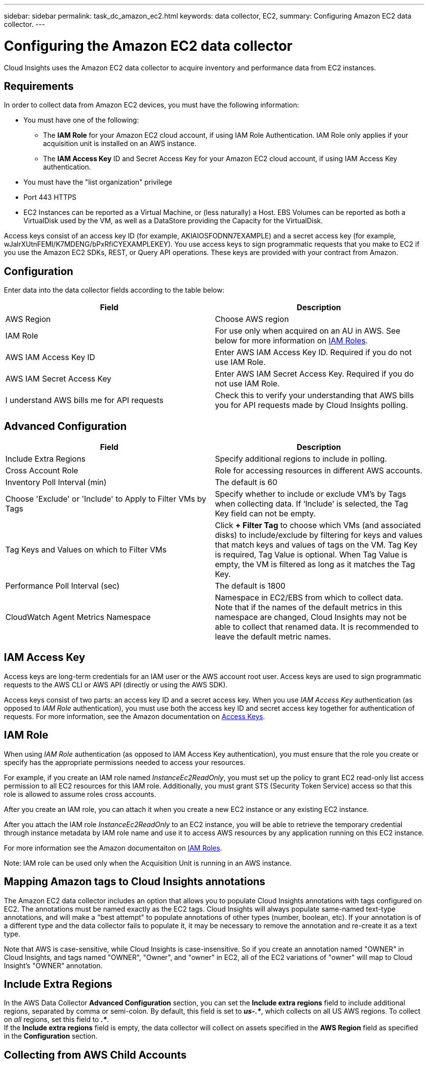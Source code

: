 ---
sidebar: sidebar
permalink: task_dc_amazon_ec2.html
keywords: data collector, EC2, 
summary: Configuring Amazon EC2 data collector.
---

= Configuring the Amazon EC2 data collector
:toc: macro
:hardbreaks:
:toclevels: 2
:nofooter:
:icons: font
:linkattrs:
:imagesdir: ./media/

[.lead]
Cloud Insights uses the Amazon EC2 data collector to acquire inventory and performance data from EC2 instances. 


== Requirements

In order to collect data from Amazon EC2 devices, you must have the following information: 

* You must have one of the following:
** The *IAM Role* for your Amazon EC2 cloud account, if using IAM Role Authentication. IAM Role only applies if your acquisition unit is installed on an AWS instance.
** The *IAM Access Key* ID and Secret Access Key for your Amazon EC2 cloud account, if using IAM Access Key authentication.
* You must have the "list organization" privilege
* Port 443 HTTPS
* EC2 Instances can be reported as a Virtual Machine, or (less naturally) a Host. EBS Volumes can be reported as both a VirtualDisk used by the VM, as well as a DataStore providing the Capacity for the VirtualDisk.

Access keys consist of an access key ID (for example, AKIAIOSFODNN7EXAMPLE) and a secret access key (for example, wJalrXUtnFEMI/K7MDENG/bPxRfiCYEXAMPLEKEY). You use access keys to sign programmatic requests that you make to EC2 if you use the Amazon EC2 SDKs, REST, or Query API operations. These keys are provided with your contract from Amazon.   


== Configuration

Enter data into the data collector fields according to the table below:

[cols=2*, options="header", cols"50,50"]
|===
|Field | Description
|AWS Region|Choose AWS region
|IAM Role|For use only when acquired on an AU in AWS. See below for more information on link:task_dc_amazon_ec2.html#iam-roles[IAM Roles].
|AWS IAM Access Key ID|Enter AWS IAM Access Key ID. Required if you do not use IAM Role.
|AWS IAM Secret Access Key|Enter AWS IAM Secret Access Key. Required if you do not use IAM Role.
|I understand AWS bills me for API requests|Check this to verify your understanding that AWS bills you for API requests made by Cloud Insights polling.
|===

== Advanced Configuration

[cols=2*, options="header", cols"50,50"]
|===
|Field | Description
|Include Extra Regions| Specify additional regions to include in polling. 
|Cross Account Role|Role for accessing resources in different AWS accounts.
|Inventory Poll Interval (min)|The default is 60
|Choose 'Exclude' or 'Include' to Apply to Filter VMs by Tags|Specify whether to include or exclude VM's by Tags when collecting data. If ‘Include’ is selected, the Tag Key field can not be empty.
|Tag Keys and Values on which to Filter VMs|Click *+ Filter Tag* to choose which VMs (and associated disks) to include/exclude by filtering for keys and values that match keys and values of tags on the VM. Tag Key is required, Tag Value is optional. When Tag Value is empty, the VM is filtered as long as it matches the Tag Key.
//|HTTP connection and socket timeout (sec)|The default is 300
//|Include AWS tags|Check to enable support for AWS tags in Cloud Insights annotations.
|Performance Poll Interval (sec)|The default is 1800
|CloudWatch Agent Metrics Namespace
|Namespace in EC2/EBS from which to collect data. Note that if the names of the default metrics in this namespace are changed, Cloud Insights may not be able to collect that renamed data. It is recommended to leave the default metric names.

|===

== IAM Access Key

Access keys are long-term credentials for an IAM user or the AWS account root user. Access keys are used to sign programmatic requests to the AWS CLI or AWS API (directly or using the AWS SDK). 

Access keys consist of two parts: an access key ID and a secret access key. When you use _IAM Access Key_ authentication (as opposed to _IAM Role_ authentication), you must use both the access key ID and secret access key together for authentication of requests. For more information, see the Amazon documentation on link:https://docs.aws.amazon.com/IAM/latest/UserGuide/id_credentials_access-keys.html[Access Keys].


== IAM Role

When using _IAM Role_ authentication (as opposed to IAM Access Key authentication), you must ensure that the role you create or specify has the appropriate permissions needed to access your resources. 

For example, if you create an IAM role named _InstanceEc2ReadOnly_, you must set up the policy to grant EC2 read-only list access permission to all EC2 resources for this IAM role. Additionally, you must grant STS (Security Token Service) access so that this role is allowed to assume roles cross accounts.

After you create an IAM role, you can attach it when you create a new EC2 instance or any existing EC2 instance.

After you attach the IAM role _InstanceEc2ReadOnly_ to an EC2 instance, you will be able to retrieve the temporary credential through instance metadata by IAM role name and use it to access AWS resources by any application running on this EC2 instance.

For more information see the Amazon documentaiton on link:https://docs.aws.amazon.com/IAM/latest/UserGuide/id_roles.html[IAM Roles].

Note: IAM role can be used only when the Acquisition Unit is running in an AWS instance.

== Mapping Amazon tags to Cloud Insights annotations

The Amazon EC2 data collector includes an option that allows you to populate Cloud Insights annotations with tags configured on EC2. The annotations must be named exactly as the EC2 tags. Cloud Insights will always populate same-named text-type annotations, and will make a "best attempt" to populate annotations of other types (number, boolean, etc). If your annotation is of a different type and the data collector fails to populate it, it may be necessary to remove the annotation and re-create it as a text type.

Note that AWS is case-sensitive, while Cloud Insights is case-insensitive. So if you create an annotation named "OWNER" in Cloud Insights, and tags named "OWNER", "Owner", and "owner" in EC2, all of the EC2 variations of "owner" will map to Cloud Insight's "OWNER" annotation. 

////
.Related Information

* https://docs.aws.amazon.com/IAM/latest/UserGuide/id_credentials_access-keys.html[Managing Access Keys for IAM Users^]
////

== Include Extra Regions

In the AWS Data Collector *Advanced Configuration* section, you can set the *Include extra regions* field to include additional regions, separated by comma or semi-colon. By default, this field is set to *_us-.*_*, which collects on all US AWS regions.  To collect on _all_ regions, set this field to  *_.*_*. 
If the *Include extra regions* field is empty, the data collector will collect on assets specified in the *AWS Region* field as specified in the *Configuration* section. 

== Collecting from AWS Child Accounts

Cloud Insights supports collection of child accounts for AWS within a single AWS data collector. Configuration for this collection is performed in the AWS environment:

* You must configure each child account to have an AWS Role that allows the main account ID to access EC2 details from the children account. 
* Each child account must have the role name configured as the same string. 
* Enter this role name string into the Cloud Insights AWS Data Collector *Advanced Configuration* section, in the *Cross account role* field.

Best Practice: It is highly recommended to assign the AWS predefined _AmazonEC2ReadOnlyAccess_ policy to the EC2 main account. Also, the user configured in the data source should have at least the predefined _AWSOrganizationsReadOnlyAccess_ policy assigned, in order to query AWS. 

Please see the following for information on configuring your environment to allow Cloud Insights to collect from AWS child accounts:

link:https://docs.aws.amazon.com/IAM/latest/UserGuide/tutorial_cross-account-with-roles.html[Tutorial: Delegate Access Across AWS Accounts Using IAM Roles]

link:https://docs.aws.amazon.com/IAM/latest/UserGuide/id_roles_common-scenarios_aws-accounts.html[AWS Setup: Providing Access to an IAM User in Another AWS Account That You Own]

link:https://docs.aws.amazon.com/IAM/latest/UserGuide/id_roles_create_for-user.html[Creating a Role to Delegate Permissions to an IAM User]


           
== Troubleshooting

Additional information on this Data Collector may be found from the link:concept_requesting_support.html[Support] page or in the link:reference_data_collector_support_matrix.html[Data Collector Support Matrix].


